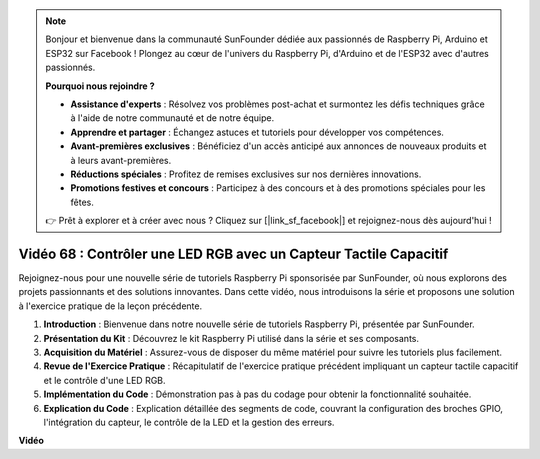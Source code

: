 .. note::

    Bonjour et bienvenue dans la communauté SunFounder dédiée aux passionnés de Raspberry Pi, Arduino et ESP32 sur Facebook ! Plongez au cœur de l'univers du Raspberry Pi, d'Arduino et de l'ESP32 avec d'autres passionnés.

    **Pourquoi nous rejoindre ?**

    - **Assistance d'experts** : Résolvez vos problèmes post-achat et surmontez les défis techniques grâce à l'aide de notre communauté et de notre équipe.
    - **Apprendre et partager** : Échangez astuces et tutoriels pour développer vos compétences.
    - **Avant-premières exclusives** : Bénéficiez d'un accès anticipé aux annonces de nouveaux produits et à leurs avant-premières.
    - **Réductions spéciales** : Profitez de remises exclusives sur nos dernières innovations.
    - **Promotions festives et concours** : Participez à des concours et à des promotions spéciales pour les fêtes.

    👉 Prêt à explorer et à créer avec nous ? Cliquez sur [|link_sf_facebook|] et rejoignez-nous dès aujourd'hui !


Vidéo 68 : Contrôler une LED RGB avec un Capteur Tactile Capacitif
=======================================================================================

Rejoignez-nous pour une nouvelle série de tutoriels Raspberry Pi sponsorisée par 
SunFounder, où nous explorons des projets passionnants et des solutions innovantes. 
Dans cette vidéo, nous introduisons la série et proposons une solution à l'exercice 
pratique de la leçon précédente.

1. **Introduction** : Bienvenue dans notre nouvelle série de tutoriels Raspberry Pi, présentée par SunFounder.
2. **Présentation du Kit** : Découvrez le kit Raspberry Pi utilisé dans la série et ses composants.
3. **Acquisition du Matériel** : Assurez-vous de disposer du même matériel pour suivre les tutoriels plus facilement.
4. **Revue de l'Exercice Pratique** : Récapitulatif de l'exercice pratique précédent impliquant un capteur tactile capacitif et le contrôle d'une LED RGB.
5. **Implémentation du Code** : Démonstration pas à pas du codage pour obtenir la fonctionnalité souhaitée.
6. **Explication du Code** : Explication détaillée des segments de code, couvrant la configuration des broches GPIO, l'intégration du capteur, le contrôle de la LED et la gestion des erreurs.

**Vidéo**

.. raw:: html


    <iframe width="700" height="500" src="https://www.youtube.com/embed/2s5Me7g7jqI?si=Aw0QeViAOdTcB5Ot" title="YouTube video player" frameborder="0" allow="accelerometer; autoplay; clipboard-write; encrypted-media; gyroscope; picture-in-picture; web-share" allowfullscreen></iframe>

